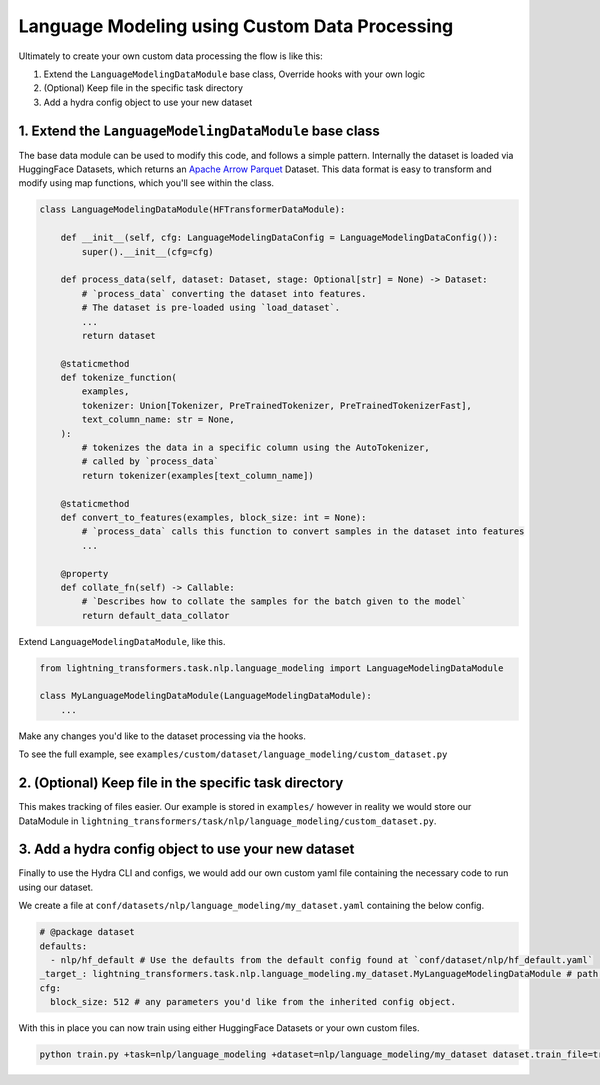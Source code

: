 Language Modeling using Custom Data Processing
^^^^^^^^^^^^^^^^^^^^^^^^^^^^^^^^^^^^^^^^^^^^^^

Ultimately to create your own custom data processing the flow is like this:

1. Extend the ``LanguageModelingDataModule`` base class, Override hooks with your own logic
2. (Optional) Keep file in the specific task directory
3. Add a hydra config object to use your new dataset

1. Extend the ``LanguageModelingDataModule`` base class
"""""""""""""""""""""""""""""""""""""""""""""""""""""""

The base data module can be used to modify this code, and follows a simple pattern. Internally the dataset is loaded via HuggingFace Datasets, which returns an `Apache Arrow Parquet <https://arrow.apache.org/docs/python/generated/pyarrow.parquet.ParquetDataset.html>`_ Dataset. This data format is easy to transform and modify using map functions, which you'll see within the class.

.. code-block:: python

    class LanguageModelingDataModule(HFTransformerDataModule):

        def __init__(self, cfg: LanguageModelingDataConfig = LanguageModelingDataConfig()):
            super().__init__(cfg=cfg)

        def process_data(self, dataset: Dataset, stage: Optional[str] = None) -> Dataset:
            # `process_data` converting the dataset into features.
            # The dataset is pre-loaded using `load_dataset`.
            ...
            return dataset

        @staticmethod
        def tokenize_function(
            examples,
            tokenizer: Union[Tokenizer, PreTrainedTokenizer, PreTrainedTokenizerFast],
            text_column_name: str = None,
        ):
            # tokenizes the data in a specific column using the AutoTokenizer,
            # called by `process_data`
            return tokenizer(examples[text_column_name])

        @staticmethod
        def convert_to_features(examples, block_size: int = None):
            # `process_data` calls this function to convert samples in the dataset into features
            ...

        @property
        def collate_fn(self) -> Callable:
            # `Describes how to collate the samples for the batch given to the model`
            return default_data_collator



Extend ``LanguageModelingDataModule``, like this.

.. code-block:: python

    from lightning_transformers.task.nlp.language_modeling import LanguageModelingDataModule

    class MyLanguageModelingDataModule(LanguageModelingDataModule):
        ...

Make any changes you'd like to the dataset processing via the hooks.

To see the full example, see ``examples/custom/dataset/language_modeling/custom_dataset.py``

2. (Optional) Keep file in the specific task directory
""""""""""""""""""""""""""""""""""""""""""""""""""""""

This makes tracking of files easier. Our example is stored in ``examples/`` however in reality we would store our DataModule in ``lightning_transformers/task/nlp/language_modeling/custom_dataset.py``.

3. Add a hydra config object to use your new dataset
""""""""""""""""""""""""""""""""""""""""""""""""""""

Finally to use the Hydra CLI and configs, we would add our own custom yaml file containing the necessary code to run using our dataset.

We create a file at ``conf/datasets/nlp/language_modeling/my_dataset.yaml`` containing the below config.

.. code-block:: yaml

    # @package dataset
    defaults:
      - nlp/hf_default # Use the defaults from the default config found at `conf/dataset/nlp/hf_default.yaml`
    _target_: lightning_transformers.task.nlp.language_modeling.my_dataset.MyLanguageModelingDataModule # path to the class we'd like to instantiate
    cfg:
      block_size: 512 # any parameters you'd like from the inherited config object.

With this in place you can now train using either HuggingFace Datasets or your own custom files.

.. code-block:: bash

    python train.py +task=nlp/language_modeling +dataset=nlp/language_modeling/my_dataset dataset.train_file=train.csv dataset.validation_file=valid.csv
